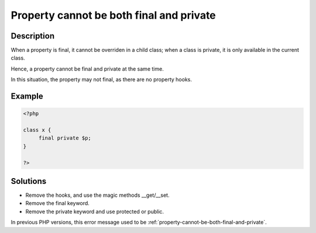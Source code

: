 .. _cannot-use-the-final-modifier-on-a-property:

Property cannot be both final and private
-----------------------------------------
 
	.. meta::
		:description lang=en:
			Property cannot be both final and private: When a property is final, it cannot be overriden in a child class.

Description
___________
 
When a property is final, it cannot be overriden in a child class; when a class is private, it is only available in the current class. 

Hence, a property cannot be final and private at the same time. 

In this situation, the property may not final, as there are no property hooks.

Example
_______

.. code-block:: php

   <?php
   
   class x {
   	final private $p;
   }
   
   ?>

Solutions
_________

+ Remove the hooks, and use the magic methods __get/__set.
+ Remove the final keyword.
+ Remove the private keyword and use protected or public.


In previous PHP versions, this error message used to be :ref:`property-cannot-be-both-final-and-private`.
